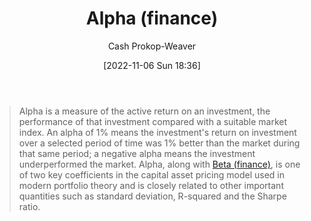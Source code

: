 :PROPERTIES:
:ID:       c3e94338-47df-4fa4-9e2b-1bdd7069f032
:ROAM_REFS: [cite:@AlphaFinance2022]
:LAST_MODIFIED: [2023-09-05 Tue 20:14]
:END:
#+title: Alpha (finance)
#+hugo_custom_front_matter: :slug "c3e94338-47df-4fa4-9e2b-1bdd7069f032"
#+author: Cash Prokop-Weaver
#+date: [2022-11-06 Sun 18:36]
#+filetags: :concept:
#+begin_quote
Alpha is a measure of the active return on an investment, the performance of that investment compared with a suitable market index. An alpha of 1% means the investment's return on investment over a selected period of time was 1% better than the market during that same period; a negative alpha means the investment underperformed the market. Alpha, along with [[id:e9c9e62b-efe6-4348-898f-06ca2e03132c][Beta (finance)]], is one of two key coefficients in the capital asset pricing model used in modern portfolio theory and is closely related to other important quantities such as standard deviation, R-squared and the Sharpe ratio.
#+end_quote

* Flashcards :noexport:
** Definition :fc:
:PROPERTIES:
:CREATED: [2022-11-23 Wed 07:57]
:FC_CREATED: 2022-11-23T15:58:49Z
:FC_TYPE:  double
:ID:       12a6999b-4aeb-495e-bf84-8d0b9e175772
:END:
:REVIEW_DATA:
| position | ease | box | interval | due                  |
|----------+------+-----+----------+----------------------|
| front    | 2.80 |   7 |   313.50 | 2024-04-13T11:56:34Z |
| back     | 2.50 |   7 |   216.98 | 2023-12-22T16:05:54Z |
:END:

[[id:c3e94338-47df-4fa4-9e2b-1bdd7069f032][Alpha (finance)]]

*** Back
A measure of the performance of an investment compared against a suitable market index.
*** Source
[cite:@AlphaFinance2022]
** An [[id:c3e94338-47df-4fa4-9e2b-1bdd7069f032][Alpha (finance)]] of 1% implies {{the investment's return on investment over a select time period was 1% higher than the market during the same time period.}@0} :fc:
:PROPERTIES:
:CREATED: [2022-11-23 Wed 07:58]
:FC_CREATED: 2022-11-23T15:59:40Z
:FC_TYPE:  cloze
:ID:       7317a085-cda7-498a-a020-23927658786e
:FC_CLOZE_MAX: 0
:FC_CLOZE_TYPE: deletion
:END:
:REVIEW_DATA:
| position | ease | box | interval | due                  |
|----------+------+-----+----------+----------------------|
|        0 | 2.50 |   7 |   192.33 | 2023-10-21T00:19:34Z |
:END:

*** Source
[cite:@AlphaFinance2022]
